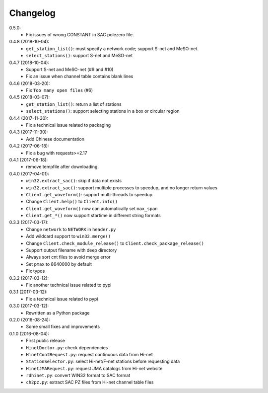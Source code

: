 Changelog
=========

0.5.0:
 - Fix issues of wrong CONSTANT in SAC polezero file.

0.4.8 (2018-10-04):
 - ``get_station_list()``: must specify a network code; support S-net and MeSO-net.
 - ``select_stations()``: support S-net and MeSO-net

0.4.7 (2018-10-04):
 - Support S-net and MeSO-net (#9 and #10)
 - Fix an issue when channel table contains blank lines 

0.4.6 (2018-03-20):
 - Fix ``Too many open files`` (#6)

0.4.5 (2018-03-07):
 - ``get_station_list()``: return a list of stations
 - ``select_stations()``: support selecting stations in a box or circular region

0.4.4 (2017-11-30):
 - Fix a technical issue related to packaging

0.4.3 (2017-11-30):
 - Add Chinese documentation

0.4.2 (2017-06-18):
 - Fix a bug with requests>=2.17

0.4.1 (2017-06-18):
 - remove tempfile after downloading.

0.4.0 (2017-04-01):
 - ``win32.extract_sac()``: skip if data not exists
 - ``win32.extract_sac()``: support multiple processes to speedup, and
   no longer return values
 - ``Client.get_waveform()``: support multi-threads to speedup
 - Change ``Client.help()`` to ``Client.info()``
 - ``Client.get_waveform()`` now can automatically set ``max_span``
 - ``Client.get_*()`` now support startime in different string formats

0.3.3 (2017-03-17):
 - Change ``network`` to ``NETWORK`` in ``header.py``
 - Add wildcard support to ``win32.merge()``
 - Change ``Client.check_module_release()`` to ``Client.check_package_release()``
 - Support output filename with deep directory
 - Always sort cnt files to avoid merge error
 - Set ``pmax`` to 8640000 by default
 - Fix typos

0.3.2 (2017-03-12):
 - Fix another technical issue related to pypi

0.3.1 (2017-03-12):
 - Fix a technical issue related to pypi

0.3.0 (2017-03-12):
 - Rewritten as a Python package

0.2.0 (2016-08-24):
 - Some small fixes and improvements

0.1.0 (2016-08-04):
 - First public release
 - ``HinetDoctor.py``: check dependencies
 - ``HinetContRequest.py``: request continuous data from Hi-net
 - ``StationSelector.py``: select Hi-net/F-net stations before requesting data
 - ``HinetJMARequest.py``: request JMA catalogs from Hi-net website
 - ``rdhinet.py``: convert WIN32 format to SAC format
 - ``ch2pz.py``: extract SAC PZ files from Hi-net channel table files
